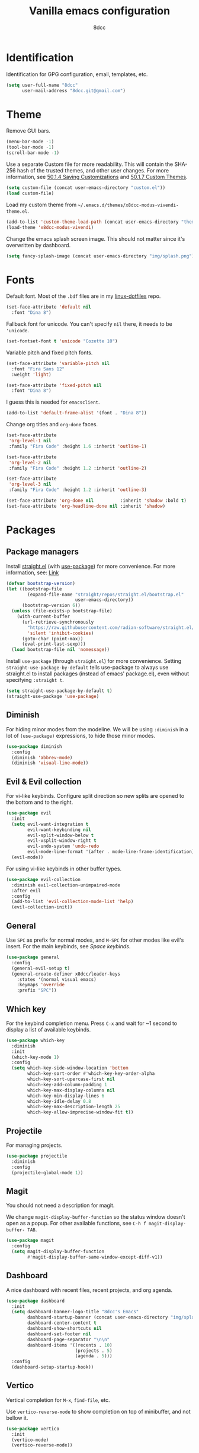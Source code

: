 #+title: Vanilla emacs configuration
#+options: toc:nil
#+property: header-args:emacs-lisp :tangle config.el
#+author: 8dcc

#+TOC: headlines 2

* Identification

Identification for GPG configuration, email, templates, etc.

#+begin_src emacs-lisp
(setq user-full-name "8dcc"
      user-mail-address "8dcc.git@gmail.com")
#+end_src

* Theme

Remove GUI bars.

#+begin_src emacs-lisp
(menu-bar-mode -1)
(tool-bar-mode -1)
(scroll-bar-mode -1)
#+end_src

Use a separate Custom file for more readability. This will contain the
SHA-256 hash of the trusted themes, and other user changes. For more
information, see [[https://www.gnu.org/software/emacs/manual/html_node/emacs/Saving-Customizations.html][50.1.4 Saving Customizations]] and
[[https://www.gnu.org/software/emacs/manual/html_node/emacs/Custom-Themes.html][50.1.7 Custom Themes]].

#+begin_src emacs-lisp
(setq custom-file (concat user-emacs-directory "custom.el"))
(load custom-file)
#+end_src

Load my custom theme from =~/.emacs.d/themes/x8dcc-modus-vivendi-theme.el=.

#+begin_src emacs-lisp
(add-to-list 'custom-theme-load-path (concat user-emacs-directory "themes/"))
(load-theme 'x8dcc-modus-vivendi)
#+end_src

Change the emacs splash screen image. This should not matter since
it's overwritten by dashboard.

#+begin_src emacs-lisp
(setq fancy-splash-image (concat user-emacs-directory "img/splash.png"))
#+end_src

* Fonts

Default font. Most of the =.bdf= files are in my [[https://github.com/8dcc/linux-dotfiles][linux-dotfiles]] repo.

#+begin_src emacs-lisp
(set-face-attribute 'default nil
  :font "Dina 8")
#+end_src

Fallback font for unicode. You can't specify =nil= there, it needs to be
='unicode=.

#+begin_src emacs-lisp
(set-fontset-font t 'unicode "Cozette 10")
#+end_src

Variable pitch and fixed pitch fonts.

#+begin_src emacs-lisp
(set-face-attribute 'variable-pitch nil
  :font "Fira Sans 12"
  :weight 'light)

(set-face-attribute 'fixed-pitch nil
  :font "Dina 8")
#+end_src

I guess this is needed for =emacsclient=.

#+begin_src emacs-lisp
(add-to-list 'default-frame-alist '(font . "Dina 8"))
#+end_src

Change org titles and =org-done= faces.

#+begin_src emacs-lisp
(set-face-attribute
 'org-level-1 nil
 :family "Fira Code" :height 1.6 :inherit 'outline-1)

(set-face-attribute
 'org-level-2 nil
 :family "Fira Code" :height 1.2 :inherit 'outline-2)

(set-face-attribute
 'org-level-3 nil
 :family "Fira Code" :height 1.2 :inherit 'outline-3)

(set-face-attribute 'org-done nil          :inherit 'shadow :bold t)
(set-face-attribute 'org-headline-done nil :inherit 'shadow)
#+end_src

* Packages
** Package managers

Install [[about:blank][straight.el]] (with [[https://github.com/jwiegley/use-package][use-package]]) for more convenience. For more
information, see: [[https://web.archive.org/web/20230522053703/https://jeffkreeftmeijer.com/emacs-straight-use-package/][Link]]

#+begin_src emacs-lisp
(defvar bootstrap-version)
(let ((bootstrap-file
        (expand-file-name "straight/repos/straight.el/bootstrap.el"
                          user-emacs-directory))
      (bootstrap-version 6))
  (unless (file-exists-p bootstrap-file)
    (with-current-buffer
      (url-retrieve-synchronously
        "https://raw.githubusercontent.com/radian-software/straight.el/develop/install.el"
        'silent 'inhibit-cookies)
      (goto-char (point-max))
      (eval-print-last-sexp)))
  (load bootstrap-file nil 'nomessage))
#+end_src

Install =use-package= (through =straight.el=) for more
convenience. Setting =straight-use-package-by-default= tells use-package
to always use straight.el to install packages (instead of emacs'
package.el), even without specifying =:straight t=.

#+begin_src emacs-lisp
(setq straight-use-package-by-default t)
(straight-use-package 'use-package)
#+end_src

** Diminish

For hiding minor modes from the modeline. We will be using =:diminish=
in a lot of =(use-package)= expressions, to hide those minor modes.

#+begin_src emacs-lisp
(use-package diminish
  :config
  (diminish 'abbrev-mode)
  (diminish 'visual-line-mode))
#+end_src

** Evil & Evil collection

For vi-like keybinds. Configure split direction so new splits are
opened to the bottom and to the right.

#+begin_src emacs-lisp
(use-package evil
  :init
  (setq evil-want-integration t
        evil-want-keybinding nil
        evil-split-window-below t
        evil-vsplit-window-right t
        evil-undo-system 'undo-redo
        evil-mode-line-format '(after . mode-line-frame-identification))
  (evil-mode))
#+end_src

For using vi-like keybinds in other buffer types.

#+begin_src emacs-lisp
(use-package evil-collection
  :diminish evil-collection-unimpaired-mode
  :after evil
  :config
  (add-to-list 'evil-collection-mode-list 'help)
  (evil-collection-init))
#+end_src

** General

Use =SPC= as prefix for normal modes, and =M-SPC= for other modes like
evil's insert. For the main keybinds, see [[Space keybinds][Space keybinds]].

#+begin_src emacs-lisp
(use-package general
  :config
  (general-evil-setup t)
  (general-create-definer x8dcc/leader-keys
    :states '(normal visual emacs)
    :keymaps 'override
    :prefix "SPC"))
#+end_src

** Which key

For the keybind completion menu. Press =C-x= and wait for ~1 second to
display a list of available keybinds.

#+begin_src emacs-lisp
(use-package which-key
  :diminish
  :init
  (which-key-mode 1)
  :config
  (setq which-key-side-window-location 'bottom
        which-key-sort-order #'which-key-key-order-alpha
        which-key-sort-upercase-first nil
        which-key-add-column-padding 1
        which-key-max-display-columns nil
        which-key-min-display-lines 6
        which-key-idle-delay 0.8
        which-key-max-description-length 25
        which-key-allow-imprecise-window-fit t))
#+end_src

** Projectile

For managing projects.

#+begin_src emacs-lisp
(use-package projectile
  :diminish
  :config
  (projectile-global-mode 1))
#+end_src

** Magit

You should not need a description for magit.

We change =magit-display-buffer-function= so the status window doesn't open as a
popup. For other available functions, see =C-h f magit-display-buffer- TAB=.

#+begin_src emacs-lisp
(use-package magit
  :config
  (setq magit-display-buffer-function
        #'magit-display-buffer-same-window-except-diff-v1))
#+end_src

** Dashboard

A nice dashboard with recent files, recent projects, and org agenda.

#+begin_src emacs-lisp
(use-package dashboard
  :init
  (setq dashboard-banner-logo-title "8dcc's Emacs"
        dashboard-startup-banner (concat user-emacs-directory "img/splash.png")
        dashboard-center-content t
        dashboard-show-shortcuts nil
        dashboard-set-footer nil
        dashboard-page-separator "\n\n"
        dashboard-items '((recents . 10)
                          (projects . 5)
                          (agenda . 5)))
  :config
  (dashboard-setup-startup-hook))
#+end_src

** Vertico

Vertical completion for =M-x=, =find-file=, etc.

Use =vertico-reverse-mode= to show completion on top of minibuffer, and
not bellow it.

#+begin_src emacs-lisp
(use-package vertico
  :init
  (vertico-mode)
  (vertico-reverse-mode))
#+end_src

** Orderless

Adds a better search completion to =completion-styles= (Used in =M-x=,
=find-file=, etc.)

#+begin_src emacs-lisp
(use-package orderless
  :config
  (setq completion-styles '(orderless basic)))
#+end_src

** Popper

For converting less-important buffers into popups. They can be toggled
with =SPC t p=. See [[Space keybinds][Space keybinds]].

#+begin_src emacs-lisp
(use-package popper
  :config
  (setq popper-group-function #'popper-group-by-projectile
        popper-reference-buffers '(compilation-mode
                                   messages-mode
                                   help-mode
                                   occur-mode
                                   "^\\*Warnings\\*"
                                   "^\\*Compile-Log\\*"
                                   ;"^\\*Messages\\*"
                                   "^\\*Backtrace\\*"
                                   "^\\*evil-registers\\*"
                                   "^\\*Apropos\\*"
                                   ;"^\\*Completions\\*"
                                   "^Calc:"))
  (let ((popper-mode-line-formatted (propertize " *POP* " 'face 'bold)))
    (setq popper-mode-line popper-mode-line-formatted))
  (popper-mode 1))
#+end_src

** Vterm

A nice alternative to =eshell=. The =vterm-toggle= package is used to
spawn the terminal as a "popup", instead of taking over the current
buffer.

#+begin_src emacs-lisp
(use-package vterm
  :config
  (setq shell-file-name "/bin/bash"
        vterm-max-scrollback 1000))

(use-package vterm-toggle
  :after vterm
  :config
  (setq vterm-toggle-fullscreen-p nil)
  (setq vterm-toggle-scope 'project)
  (add-to-list
    'display-buffer-alist
    '((lambda (buffer-or-name _)
        (let ((buffer (get-buffer buffer-or-name)))
          (with-current-buffer buffer
            (or (equal major-mode 'vterm-mode)
                (string-prefix-p vterm-buffer-name (buffer-name buffer))))))
      (display-buffer-reuse-window display-buffer-at-bottom)
      (direction . bottom)
      (reusable-frames . visible)
      (window-height . 0.35))))
#+end_src

** Git gutter fringe

Show git changes in the fringe. We use =fringe-helper-define= to specify
the bitmap character used in the fringe. The foreground ("X") will be
drawn with my theme's =bg-[added/changed/removed]= faces, and with the
default fringe background.

#+begin_src emacs-lisp
(use-package git-gutter-fringe
  :diminish git-gutter-mode
  :config
(fringe-helper-define
    'git-gutter-fr:added nil
    "XXX"
    "XXX"
    "XXX"
    "XXX"
    "XXX"
    "XXX"
    "XXX"
    "XXX"
    "XXX"
    "XXX"
    "XXX"
    "XXX"
    "XXX"
    "XXX"
    "XXX"
    "XXX"
    "XXX")
  (fringe-helper-define
    'git-gutter-fr:deleted nil
    "XXX"
    "XXX"
    "XXX"
    "XXX"
    "XXX"
    "XXX"
    "XXX"
    "XXX"
    "XXX"
    "XXX"
    "XXX"
    "XXX"
    "XXX"
    "XXX"
    "XXX"
    "XXX"
    "XXX")
  (fringe-helper-define
    'git-gutter-fr:modified nil
    "XXX"
    "XXX"
    "XXX"
    "XXX"
    "XXX"
    "XXX"
    "XXX"
    "XXX"
    "XXX"
    "XXX"
    "XXX"
    "XXX"
    "XXX"
    "XXX"
    "XXX"
    "XXX"
    "XXX")
  (global-git-gutter-mode 1))
#+end_src

** Drag stuff

For dragging lines with =M-<down>= and =M-<up>=.

#+begin_src emacs-lisp
(use-package drag-stuff
  :diminish
  :config
  (drag-stuff-global-mode 1)
  (drag-stuff-define-keys))
#+end_src

** Highlight TODOs

Highlight common keywords inside =org-mode= and =prog-mode=. Added =DELME=
since I use that often.

#+begin_src emacs-lisp
(use-package hl-todo
  :hook ((org-mode . hl-todo-mode)
         (prog-mode . hl-todo-mode))
  :config
  (setq hl-todo-highlight-punctuation ":"
        hl-todo-keyword-faces
        '(("TODO"       warning bold)
          ("FIXME"      error bold)
          ("DELME"      error bold)
          ("HACK"       font-lock-constant-face bold)
          ("REVIEW"     font-lock-keyword-face bold)
          ("NOTE"       success bold)
          ("DEPRECATED" font-lock-doc-face bold))))
#+end_src

** Rainbow mode

For displaying colors in the background of RGB strings.

#+begin_src emacs-lisp
(use-package rainbow-mode
  :diminish
  :hook prog-mode)
#+end_src

** Rainbow delimiters

Add rainbow colors to parentheses.

#+begin_src emacs-lisp
(use-package rainbow-delimiters
  :hook ((emacs-lisp-mode . rainbow-delimiters-mode)))
#+end_src

** Highlight numbers

For highlighting numeric literals.

#+begin_src emacs-lisp
(use-package highlight-numbers
  :hook ((prog-mode . highlight-numbers-mode)))
#+end_src

** Vi tilde

For displaying vi's =~= on EOF. Displays on the fringe.

#+begin_src emacs-lisp
(use-package vi-tilde-fringe
  :diminish
  :hook ((prog-mode . vi-tilde-fringe-mode)
         (org-mode  . vi-tilde-fringe-mode)
         (text-mode . vi-tilde-fringe-mode))
  :config
  (setq vi-tilde-fringe-bitmap-array [0 0 0 9 21 18 0 0]))
#+end_src

The bitmap array =[0 0 0 9 21 18 0 0]= corresponds to the '~' character
in the font Dina:

#+begin_src
0b001001 ->  #  #
0b010101 -> # # #
0b010010 -> #  #
#+end_src

** Nasm mode

Personal fork of [[https://github.com/skeeto/nasm-mode][skeeto/nasm-mode]] with some modified
functionality. Uses a =straight.el= recipe.

#+begin_src emacs-lisp
(straight-use-package
  '(nasm-mode :type git :host github :repo "8dcc/nasm-mode"))
#+end_src

* Input
** Scrolling and motion

1. Scroll smoothly when cursor moves out of the screen (1 line at a time).
2. Don't accelerate scrolling.
3. Scroll window under mouse.
4. Scroll 2 lines at a time with mouse wheel, and scroll horizontally with shift.

#+begin_src emacs-lisp
(setq scroll-step 1
      mouse-wheel-progressive-speed nil
      mouse-wheel-follow-mouse t
      mouse-wheel-scroll-amount '(3 ((shift) . hscroll)))
#+end_src

** Misc keybinds

Zoom keybinds.

#+begin_src emacs-lisp
(global-set-key (kbd "C-+")            'text-scale-increase)
(global-set-key (kbd "C--")            'text-scale-decrease)
(global-set-key (kbd "C-<wheel-up>")   'text-scale-increase)
(global-set-key (kbd "C-<wheel-down>") 'text-scale-decrease)
(global-set-key (kbd "C-<home>") (lambda () (interactive)
                                   (text-scale-adjust 0)))
#+end_src

Quit from minibuffer with one ESC, instead of 3 ESCs or C-g.

#+begin_src emacs-lisp
(global-set-key [escape] 'keyboard-escape-quit)
#+end_src

Remap evil's =:q= to =SPC b k.=

#+begin_src emacs-lisp
(global-set-key [remap evil-quit] #'kill-current-buffer)
#+end_src

Remap evil's =:wq= to =SPC b s= + =SPC b k=.

#+begin_src emacs-lisp
(global-set-key [remap evil-save-and-close]
                (lambda () (interactive)
                  (basic-save-buffer)
                  (kill-current-buffer)))
#+end_src

** Space keybinds

See also [[General][General]] package.

TODO: Add missing keybinds:
- =SPC TAB *=: workspaces package.

#+begin_src emacs-lisp
(x8dcc/leader-keys
  "SPC" '(projectile-find-file :wk "Find file in project")
  "."   '(find-file :wk "Find file")
  ;; Buffer
  "b"   '(:ignore t :wk "Buffer")
  "b l" '(buffer-menu :wk "Buffer list")
  "b s" '(basic-save-buffer :wk "Save buffer")
  "b r" '(revert-buffer :wk "Revert buffer")
  "b k" '(kill-current-buffer :wk "Kill current buffer")
  ;; Magit
  "g"   '(:ignore t :wk "Git")
  "g g" '(magit-status :wk "Magit status")
  ;; Help
  "h"   '(:ignore t :wk "Help")
  "h f" '(describe-function :wk "Describe function")
  "h k" '(describe-key :wk "Describe key")
  "h m" '(describe-mode :wk "Describe mode")
  "h v" '(describe-variable :wk "Describe variable")
  ;; Open
  "o"   '(:ignore t :wk "Open")
  "o e" '(eshell :wk "Open eshell")
  "o t" '(vterm-toggle :wk "Toggle vterm")
  ;; Project
  "p"   '(:ignore t :wk "Project")
  "p c" '(projectile-compile-project :wk "Compile project")
  "p C" '(projectile-repeat-last-command :wk "Re-compile project")
  ;; Search
  "s"   '(:ignore t :wk "Search")
  "s o" '(occur :wk "Search occurrences")
  ;; Toggle
  "t"   '(:ignore t :wk "Toggle")
  "t c" '(display-fill-column-indicator-mode :wk "Fill column line")
  "t p" '(popper-toggle :wk "Popups")
  "t s" '(whitespace-mode :wk "Whitespace visualization")
  "t v" '(visible-mode :wk "Visible")
  "t w" '(toggle-truncate-lines :wk "Line wrapping")
  "t W" '(auto-fill-mode :wk "Auto fill mode")
  ;; Window
  "w"   '(:ignore t :wk "Window")
  "w c" '(evil-window-delete :wk "Close window")
  "w s" '(evil-window-split :wk "Horizontal split window")
  "w v" '(evil-window-vsplit :wk "Vertical split window")
  "w h" '(evil-window-left :wk "Window left")
  "w l" '(evil-window-right :wk "Window right")
  "w j" '(evil-window-down :wk "Window down")
  "w k" '(evil-window-up :wk "Window up")
  "w w" '(evil-window-next :wk "Next window")
  "w H" '(evil-window-move-far-left :wk "Move window left")
  "w L" '(evil-window-move-far-right :wk "Move window right")
  "w J" '(evil-window-move-very-bottom :wk "Move window down")
  "w K" '(evil-window-move-very-top :wk "Move window up"))
#+end_src

* Modeline

Display line and column number on modeline, not just line.

#+begin_src emacs-lisp
(column-number-mode 1)
#+end_src

This function is used to justify elements of the modeline to the
left. It's a bit unreliable, so it's currently unused.

#+begin_src emacs-lisp
(defun my-mode-line-render (left right)
  "Return a string of `window-width' length.
   With LEFT and RIGHT justified respectively."
  (let ((available-width
         (- (window-total-width)
            (+ (length (format-mode-line left))
               (length (format-mode-line right))))))
    (append left
            ;; (("%%%ds", 5) "") -> ("%5s", "") -> "     "
            (list (format (format "%%%ds" available-width) ""))
            right)))
#+end_src

Set the modeline format itself. We need to use =setq-default= since it's
a buffer-local variable.

Note that the evil mode indicator is set inside the =:init= section of
the [[Evil & Evil collection][Evil]] package
(=evil-mode-line-format '(after . mode-line-frame-identification=).

#+begin_src emacs-lisp
(setq-default mode-line-format
              '("%e  λ "
                mode-line-front-space
                mode-line-mule-info
                mode-line-client
                mode-line-modified
                mode-line-remote
                mode-line-frame-identification
                "  "
                mode-line-buffer-identification
                "  "
                mode-line-position
                "  "
                mode-line-modes
                (vc-mode vc-mode)
                "  "
                mode-line-misc-info))
#+end_src

* Misc visual settings

Style of line numbers. If set to =nil=, line numbers are disabled, =t= for
normal numbers and =relative= for relative line numbers.

If =display-line-numbers-width-start= is =t=, the width of the line
numbers will be calculated depending on the lines of each buffer.

TODO: This doesn't always work.

#+begin_src emacs-lisp
(global-display-line-numbers-mode 1)
(setq display-line-numbers-type 'relative
      display-line-numbers-width-start t)
#+end_src

Hide line numbers in vterm and eshell buffers.

#+begin_src emacs-lisp
(add-hook 'vterm-mode-hook
          (lambda ()
            (display-line-numbers-mode 0)))

(add-hook 'eshell-mode-hook
          (lambda ()
            (display-line-numbers-mode 0)))
#+end_src

Open eshell in a side window, instead of taking over the current
window.

#+begin_src emacs-lisp
(add-to-list 'display-buffer-alist
             '("\\*eshell\\*"
               (display-buffer-in-side-window (side . bottom))))
#+end_src

By default, don't truncate lines, wrap them (=truncate-lines=). This can
be toggled with =SPC t w=, see [[Space keybinds][Space keybinds]].

Wrap lines using words by default (=global-visual-line-mode=).

#+begin_src emacs-lisp
(setq truncate-lines nil)
(global-visual-line-mode 1)
#+end_src

Don't hide =isearch= results after some time.

TODO: This doesn't really work with evil's =n=.

#+begin_src emacs-lisp
(setq lazy-highlight-cleanup nil
      lazy-highlight-initial-delay nil
      lazy-highlight-max-at-a-time nil
      isearch-allow-scroll t)
#+end_src

Set 80 as the column line, with the specified character.

NOTE: Try using =?\u00A6= (=¦=) instead of =?\u2502= (=│=) if there are spaces
between lines.

#+begin_src emacs-lisp
(setq-default display-fill-column-indicator-character ?\u00A6
              fill-column 80)

(add-hook 'prog-mode-hook
          (lambda ()
            (display-fill-column-indicator-mode 1)))
#+end_src

* Misc mode settings

Follow git symlinks by default.

#+begin_src emacs-lisp
(setq vc-follow-symlinks t)
#+end_src

Automatically update buffer if the file has changed on disk.

#+begin_src emacs-lisp
(global-auto-revert-mode 1)
#+end_src

Open files at last edited position.

#+begin_src emacs-lisp
(save-place-mode 1)
#+end_src

Delete trailing whitespaces on buffer safe.

#+begin_src emacs-lisp
(add-hook 'before-save-hook 'delete-trailing-whitespace)
#+end_src

Use spaces instead of tabs. Should be the default already.

#+begin_src emacs-lisp
(indent-tabs-mode 0)
(setq-default tabs-width 4)
#+end_src

Auto-close brackets and disable emacs' weird indentation.

#+begin_src emacs-lisp
(add-hook 'prog-mode-hook
          (lambda ()
            (electric-pair-mode 1)
            (electric-indent-mode -1)))
#+end_src

* Backups

Emacs uses =file.txt~= files for backups, and =#file.txt#= for temporary
files. Having them in the same folder as the original file is not
ideal.

Change backup directory to =~/.emacs.d/trash/=. Note that we use =`( )=
instead of a normal quote to evaluate the =,( )= part.

We also set other variables to not de-link hard links
(=backup-by-copying=), use version numbers on backups (=version-control=),
deleting excess backups (=delete-old-versions=), and specifying the
number of versions to keep.

#+begin_src emacs-lisp
(setq backup-directory-alist
      `((".*" . ,(concat user-emacs-directory "trash"))))

(setq auto-save-file-name-transforms
      `((".*" ,(concat user-emacs-directory "trash") t)))

(setq backup-by-copying t
      version-control t
      delete-old-versions t
      kept-new-versions 20
      kept-old-versions 5)
#+end_src

* Battery

Show battery in mode line. If the battery is "N/A" or "unknown", don't
display.

#+begin_src emacs-lisp
(require 'battery)
(let ((battstr (battery-format "%B" (funcall battery-status-function))))
  (if (or (string= "N/A" battstr)
          (string= "unknown" battstr))
    (display-battery-mode 0)
    (display-battery-mode 1)))
#+end_src

* Org mode

Enable "<s TAB" completion.

#+begin_src emacs-lisp
(require 'org-tempo)
#+end_src

Org agenda location.

#+begin_src emacs-lisp
(setq org-directory (expand-file-name "~/Sync/Org/"))
#+end_src

Org visual settings.

TODO: Extend explanation.

#+begin_src emacs-lisp
(setq org-fontify-quote-and-verse-blocks t
      org-hide-emphasis-markers t
      org-edit-src-content-indentation 0
      org-src-tab-acts-natively t
      org-src-fontify-natively t)
#+end_src

Enable =org-indent-mode=, which hides leading '*' from titles.

Set =org-link-descriptive= to hide org links. This is changed by the
=org-toggle-link-display= function.

Disable =electric-pair-mode= pairing of '<', so we can use "<s TAB"
completion.

#+begin_src emacs-lisp
(add-hook 'org-mode-hook (lambda ()
                           (org-indent-mode 1)
                           (setq org-link-descriptive 1)
                           (setq-local
                             electric-pair-inhibit-predicate
                             `(lambda (c)
                                (if (char-equal c ?<)
                                  t
                                  (,electric-pair-inhibit-predicate c))))))
#+end_src

* C mode

Enable explicit tabs for C code (if not on beginning of line).

#+begin_src emacs-lisp
(setq c-default-style "k&r"
      c-basic-offset 'tab-width
      c-tab-always-indent nil)
#+end_src
